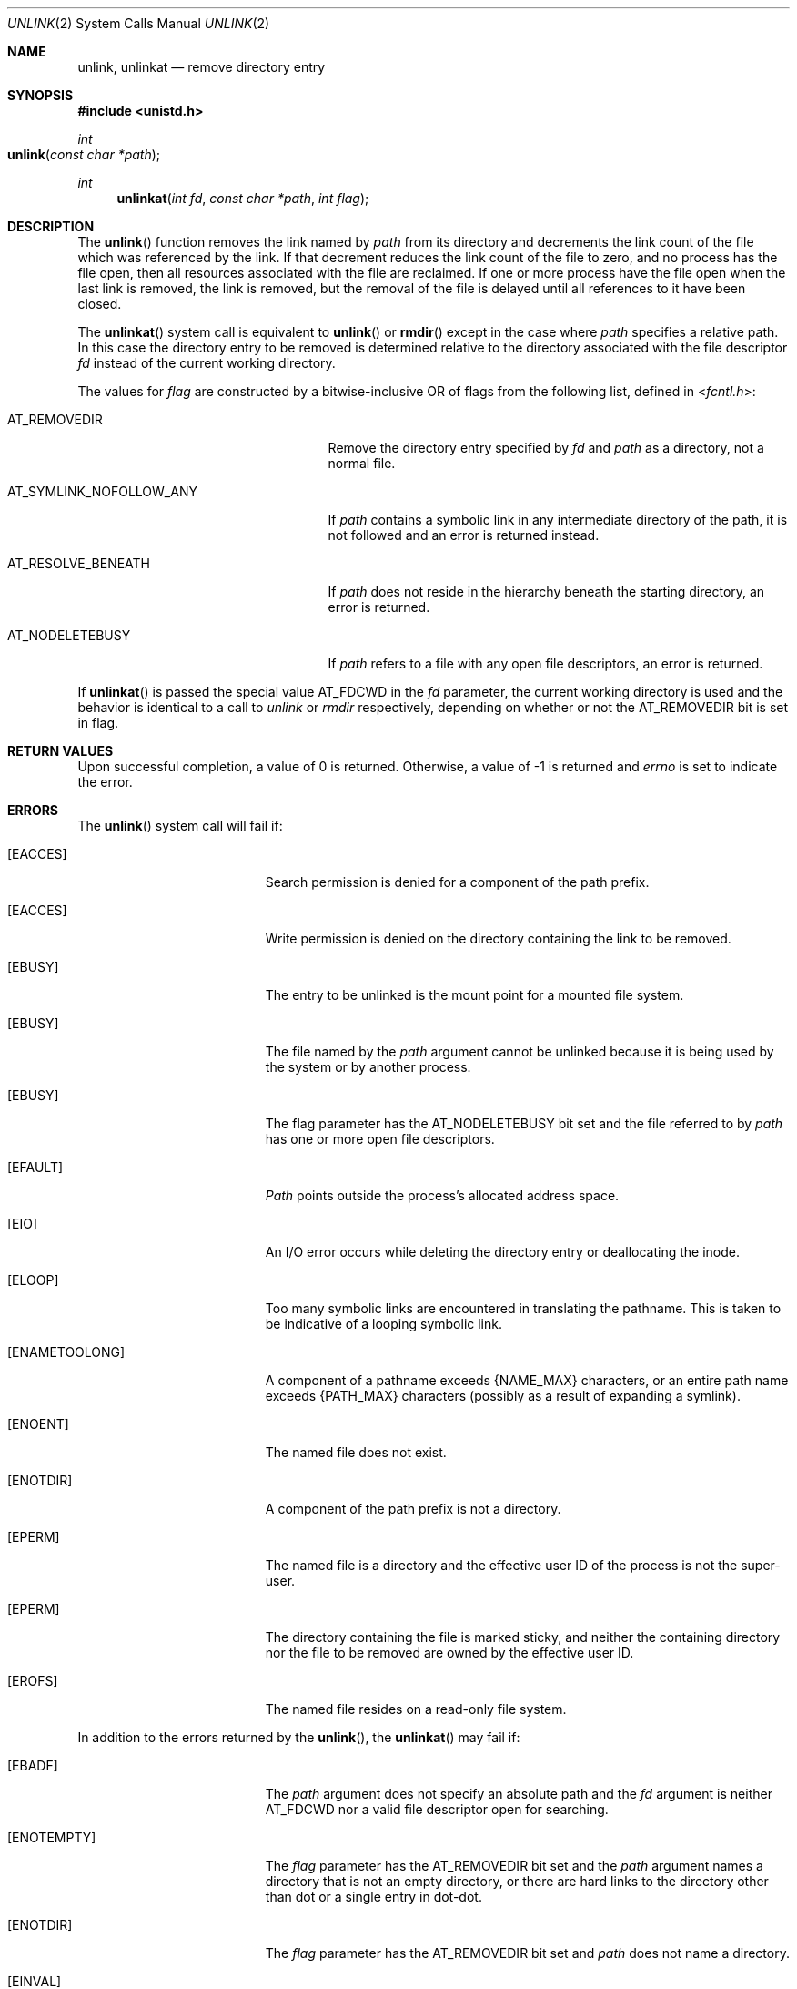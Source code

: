 .\"	$NetBSD: unlink.2,v 1.7 1995/02/27 12:39:13 cgd Exp $
.\"
.\" Copyright (c) 1980, 1991, 1993
.\"	The Regents of the University of California.  All rights reserved.
.\"
.\" Redistribution and use in source and binary forms, with or without
.\" modification, are permitted provided that the following conditions
.\" are met:
.\" 1. Redistributions of source code must retain the above copyright
.\"    notice, this list of conditions and the following disclaimer.
.\" 2. Redistributions in binary form must reproduce the above copyright
.\"    notice, this list of conditions and the following disclaimer in the
.\"    documentation and/or other materials provided with the distribution.
.\" 3. All advertising materials mentioning features or use of this software
.\"    must display the following acknowledgement:
.\"	This product includes software developed by the University of
.\"	California, Berkeley and its contributors.
.\" 4. Neither the name of the University nor the names of its contributors
.\"    may be used to endorse or promote products derived from this software
.\"    without specific prior written permission.
.\"
.\" THIS SOFTWARE IS PROVIDED BY THE REGENTS AND CONTRIBUTORS ``AS IS'' AND
.\" ANY EXPRESS OR IMPLIED WARRANTIES, INCLUDING, BUT NOT LIMITED TO, THE
.\" IMPLIED WARRANTIES OF MERCHANTABILITY AND FITNESS FOR A PARTICULAR PURPOSE
.\" ARE DISCLAIMED.  IN NO EVENT SHALL THE REGENTS OR CONTRIBUTORS BE LIABLE
.\" FOR ANY DIRECT, INDIRECT, INCIDENTAL, SPECIAL, EXEMPLARY, OR CONSEQUENTIAL
.\" DAMAGES (INCLUDING, BUT NOT LIMITED TO, PROCUREMENT OF SUBSTITUTE GOODS
.\" OR SERVICES; LOSS OF USE, DATA, OR PROFITS; OR BUSINESS INTERRUPTION)
.\" HOWEVER CAUSED AND ON ANY THEORY OF LIABILITY, WHETHER IN CONTRACT, STRICT
.\" LIABILITY, OR TORT (INCLUDING NEGLIGENCE OR OTHERWISE) ARISING IN ANY WAY
.\" OUT OF THE USE OF THIS SOFTWARE, EVEN IF ADVISED OF THE POSSIBILITY OF
.\" SUCH DAMAGE.
.\"
.\"     @(#)unlink.2	8.1 (Berkeley) 6/4/93
.\"
.Dd June 4, 1993
.Dt UNLINK 2
.Os BSD 4
.Sh NAME
.Nm unlink ,
.Nm unlinkat
.Nd remove directory entry
.Sh SYNOPSIS
.Fd #include <unistd.h>
.Ft int
.Fo unlink
.Fa "const char *path"
.Fc
.Ft int
.Fn unlinkat "int fd" "const char *path" "int flag"
.Sh DESCRIPTION
The
.Fn unlink
function
removes the link named by
.Fa path
from its directory and decrements the link count of the
file which was referenced by the link.
If that decrement reduces the link count of the file
to zero,
and no process has the file open, then
all resources associated with the file are reclaimed.
If one or more process have the file open when the last link is removed,
the link is removed, but the removal of the file is delayed until
all references to it have been closed.
.Pp
The
.Fn unlinkat
system call is equivalent to
.Fn unlink
or
.Fn rmdir
except in the case where
.Fa path
specifies a relative path.
In this case the directory entry to be removed is determined
relative to the directory associated with the file descriptor
.Fa fd
instead of the current working directory.
.Pp
The values for
.Fa flag
are constructed by a bitwise-inclusive OR of flags from the following list,
defined in
.In fcntl.h :
.Bl -tag -width AT_SYMLINK_NOFOLLOW_ANY
.It Dv AT_REMOVEDIR
Remove the directory entry specified by
.Fa fd
and
.Fa path
as a directory, not a normal file.
.El
.Bl -tag -width AT_SYMLINK_NOFOLLOW_ANY
.It Dv AT_SYMLINK_NOFOLLOW_ANY
If
.Fa path
contains a symbolic link in any intermediate directory of the path, it is not
followed and an error is returned instead.
.El
.Bl -tag -width AT_SYMLINK_NOFOLLOW_ANY
.It Dv AT_RESOLVE_BENEATH
If
.Fa path
does not reside in the hierarchy beneath the starting directory,
an error is returned.
.El
.Bl -tag -width AT_SYMLINK_NOFOLLOW_ANY
.It Dv AT_NODELETEBUSY
If
.Fa path
refers to a file with any open file descriptors, an error is returned.
.El
.Pp
If
.Fn unlinkat
is passed the special value
.Dv AT_FDCWD
in the
.Fa fd
parameter, the current working directory is used and the behavior is
identical to a call to
.Fa unlink
or
.Fa rmdir
respectively, depending on whether or not the
.Dv AT_REMOVEDIR
bit is set in flag.
.Sh RETURN VALUES
Upon successful completion, a value of 0 is returned.
Otherwise, a value of -1 is returned and
.Va errno
is set to indicate the error.
.Sh ERRORS
The
.Fn unlink
system call will fail if:
.Bl -tag -width Er
.\" ===========
.It Bq Er EACCES
Search permission is denied for a component of the path prefix.
.\" ===========
.It Bq Er EACCES
Write permission is denied on the directory containing the link
to be removed.
.\" ===========
.It Bq Er EBUSY
The entry to be unlinked is the mount point for a
mounted file system.
.\" ===========
.It Bq Er EBUSY
The file named by the
.Fa path
argument cannot be unlinked
because it is being used by the system or by another process.
.\" ===========
.It Bq Er EBUSY
The flag parameter has the AT_NODELETEBUSY bit set and the file referred to by
.Fa path
has one or more open file descriptors.
.\" ===========
.It Bq Er EFAULT
.Fa Path
points outside the process's allocated address space.
.\" ===========
.It Bq Er EIO
An I/O error occurs while deleting the directory entry
or deallocating the inode.
.\" ===========
.It Bq Er ELOOP
Too many symbolic links are encountered in translating the pathname.
This is taken to be indicative of a looping symbolic link.
.\" ===========
.It Bq Er ENAMETOOLONG
A component of a pathname exceeds
.Dv {NAME_MAX}
characters, or an entire path name exceeds
.Dv {PATH_MAX}
characters (possibly as a result of expanding a symlink).
.\" ===========
.It Bq Er ENOENT
The named file does not exist.
.\" ===========
.It Bq Er ENOTDIR
A component of the path prefix is not a directory.
.\" ===========
.It Bq Er EPERM
The named file is a directory and the effective user ID
of the process is not the super-user.
.\" ===========
.It Bq Er EPERM
The directory containing the file is marked sticky,
and neither the containing directory nor the file to be removed
are owned by the effective user ID.
.\" ===========
.It Bq Er EROFS
The named file resides on a read-only file system.
.El
.Pp
In addition to the errors returned by the
.Fn unlink ,
the
.Fn unlinkat
may fail if:
.Bl -tag -width Er
.It Bq Er EBADF
The
.Fa path
argument does not specify an absolute path and the
.Fa fd
argument is neither
.Dv AT_FDCWD
nor a valid file descriptor open for searching.
.It Bq Er ENOTEMPTY
The
.Fa flag
parameter has the
.Dv AT_REMOVEDIR
bit set and the
.Fa path
argument names a directory that is not an empty directory,
or there are hard links to the directory other than dot or
a single entry in dot-dot.
.It Bq Er ENOTDIR
The
.Fa flag
parameter has the
.Dv AT_REMOVEDIR
bit set and
.Fa path
does not name a directory.
.It Bq Er EINVAL
The value of the
.Fa flag
argument is not valid.
.It Bq Er ENOTDIR
The
.Fa path
argument is not an absolute path and
.Fa fd
is neither
.Dv AT_FDCWD
nor a file descriptor associated with a directory.
.It Bq Er ELOOP
The
.Fa flag
parameter has the
.Dv AT_SYMLINK_NOFOLLOW_ANY
bit set and one of the intermediate directories in the
.Fa path
argument is a symbolic link.
.It Bq Er ENOTCAPABLE
The flag parameter has the
.Dv AT_RESOLVE_BENEATH
bit set and
.Fa path
does not reside in the directory hierarchy beneath the starting directory.
.El
.Sh SEE ALSO
.Xr close 2 ,
.Xr link 2 ,
.Xr rmdir 2 ,
.Xr symlink 7
.Sh STANDARDS
The
.Fn unlinkat
system call is expected to conform to POSIX.1-2008 .
.Sh HISTORY
An
.Fn unlink
function call appeared in 
.At v6 .
The
.Fn unlinkat
system call appeared in OS X 10.10
